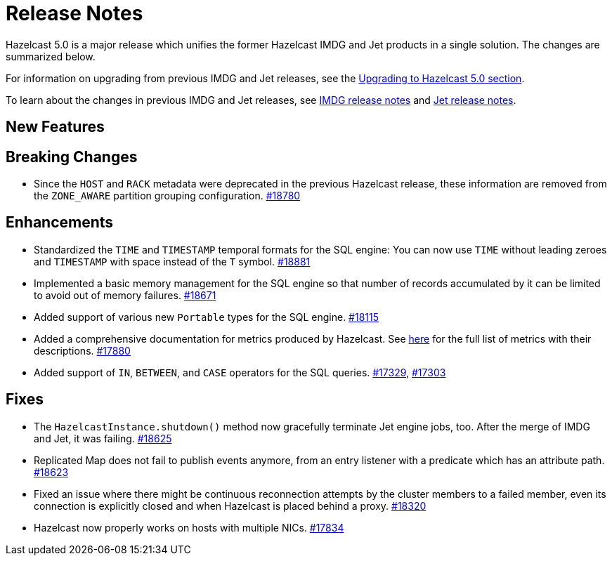 = Release Notes

Hazelcast 5.0 is a major release which unifies
the former Hazelcast IMDG and Jet products in a
single solution. The changes are summarized below.

For information on upgrading from previous IMDG and Jet
releases, see the xref:migrate:upgrade.adoc[Upgrading to Hazelcast 5.0 section].

To learn about the changes in previous IMDG and Jet releases, see https://docs.hazelcast.org/docs/rn/[IMDG release notes] and
https://jet-start.sh/blog/[Jet release notes].

== New Features

== Breaking Changes

* Since the `HOST` and `RACK` metadata were deprecated in the previous Hazelcast
release, these information are removed from the `ZONE_AWARE` partition grouping
configuration.
https://github.com/hazelcast/hazelcast/pull/18780[#18780] 

== Enhancements

* Standardized the `TIME` and `TIMESTAMP` temporal formats for the
SQL engine: You can now use `TIME` without leading zeroes and `TIMESTAMP`
with space instead of the `T` symbol.
https://github.com/hazelcast/hazelcast/pull/18881[#18881]
* Implemented a basic memory management for the SQL engine
so that number of records accumulated by it can be limited
to avoid out of memory failures.
https://github.com/hazelcast/hazelcast/pull/18671[#18671]
* Added support of various new `Portable` types for the SQL engine.
https://github.com/hazelcast/hazelcast/issues/18115[#18115]
* Added a comprehensive documentation for metrics produced by Hazelcast.
See https://docs.hazelcast.com/imdg/5.0/list-of-hazelcast-metrics.html[here]
for the full list of metrics with their descriptions.
https://github.com/hazelcast/hazelcast/issues/17880[#17880]
* Added support of `IN`, `BETWEEN`, and `CASE` operators for the SQL queries.
https://github.com/hazelcast/hazelcast/issues/17329[#17329],
https://github.com/hazelcast/hazelcast/issues/17303[#17303]

== Fixes

* The `HazelcastInstance.shutdown()` method now gracefully terminate Jet engine jobs, too.
After the merge of IMDG and Jet, it was failing.
https://github.com/hazelcast/hazelcast/issues/18625[#18625]
* Replicated Map does not fail to publish events anymore, from an entry listener with a predicate
which has an attribute path.
https://github.com/hazelcast/hazelcast/pull/18623[#18623]
* Fixed an issue where there might be continuous reconnection attempts by the
cluster members to a failed member, even its connection is explicitly closed
and when Hazelcast is placed behind a proxy.
https://github.com/hazelcast/hazelcast/issues/18320[#18320]
* Hazelcast now properly works on hosts with multiple NICs.
https://github.com/hazelcast/hazelcast/issues/17834[#17834]